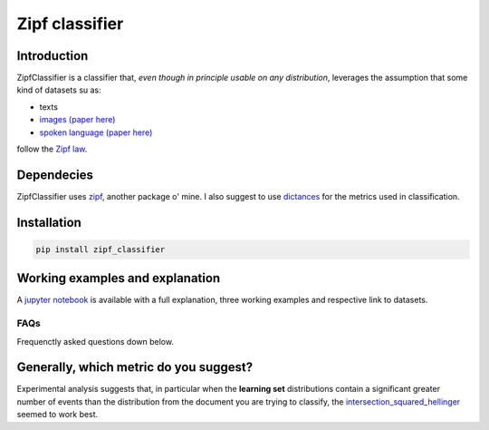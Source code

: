 ================
Zipf classifier
================

|travis| |coveralls| |sonar_quality| |sonar_maintainability| |code_climate_maintainability| |pip|

Introduction
-------------
ZipfClassifier is a classifier that, *even though in principle usable on any distribution*, leverages the assumption that some kind of datasets su as:

- texts
- `images (paper here)`_
- `spoken language (paper here)`_

follow the `Zipf law`_.

Dependecies
------------
ZipfClassifier uses `zipf`_, another package o' mine. I also suggest to use `dictances`_ for the metrics used in classification.

Installation
------------
.. code:: shell

    pip install zipf_classifier

Working examples and explanation
--------------------------------
A `jupyter notebook`_ is available with a full explanation, three working examples and respective link to datasets.

FAQs
======
Frequenctly asked questions down below.

Generally, which metric do you suggest?
---------------------------------------
Experimental analysis suggests that, in particular when the **learning set** distributions contain a significant greater number of events than the distribution from the document you are trying to classify, the `intersection_squared_hellinger`_ seemed to work best.

.. |travis| image:: https://travis-ci.org/LucaCappelletti94/zipf.png
   :target: https://travis-ci.org/LucaCappelletti94/zipf_classifier

.. |coveralls| image:: https://coveralls.io/repos/github/LucaCappelletti94/zipf_classifier/badge.svg?branch=master
    :target: https://coveralls.io/github/LucaCappelletti94/zipf_classifier

.. |sonar_quality| image:: https://sonarcloud.io/api/project_badges/measure?project=zipf.lucacappelletti&metric=alert_status
    :target: https://sonarcloud.io/dashboard/index/zipf_classifier.lucacappelletti

.. |sonar_maintainability| image:: https://sonarcloud.io/api/project_badges/measure?project=zipf.lucacappelletti&metric=sqale_rating
    :target: https://sonarcloud.io/dashboard/index/zipf_classifier.lucacappelletti

.. |pip| image:: https://badge.fury.io/py/zipf_classifier.svg
    :target: https://badge.fury.io/py/zipf_classifier

.. |code_climate_maintainability| image:: https://api.codeclimate.com/v1/badges/c758496736a2c9cecbff/maintainability
   :target: https://codeclimate.com/github/LucaCappelletti94/zipf_classifier/maintainability
   :alt: Maintainability

.. _dictances: https://github.com/LucaCappelletti94/dictances
.. _zipf: https://github.com/LucaCappelletti94/zipf
.. _images (paper here): http://www.dcs.warwick.ac.uk/bmvc2007/proceedings/CD-ROM/papers/paper-288.pdf
.. _spoken language (paper here): http://journals.plos.org/plosone/article?id=10.1371/journal.pone.0033993
.. _Zipf law: https://en.wikipedia.org/wiki/Zipf%27s_law
.. _jupyter notebook: https://github.com/LucaCappelletti94/zipf_classifier/blob/master/readme%20notebook%20full%20example%20and%20explanation.ipynb
.. _intersection_squared_hellinger: https://github.com/LucaCappelletti94/dictances/blob/master/dictances/intersection_squared_hellinger.py
